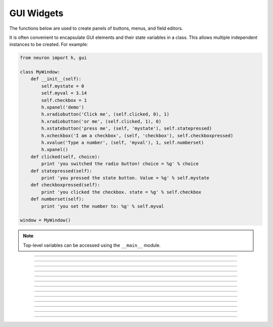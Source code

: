 .. _panel:

         
GUI Widgets
-----------

The functions below are used to create 
panels of buttons, menus, and field editors. 

It is often convenient to encapsulate GUI elements and their state variables in
a class. This allows multiple independent instances to be created. For example:

.. code-block::
    python

    from neuron import h, gui

    class MyWindow:
        def __init__(self):
            self.mystate = 0
            self.myval = 3.14
            self.checkbox = 1
            h.xpanel('demo')
            h.xradiobutton('Click me', (self.clicked, 0), 1)
            h.xradiobutton('or me', (self.clicked, 1), 0)
            h.xstatebutton('press me', (self, 'mystate'), self.statepressed)
            h.xcheckbox('I am a checkbox', (self, 'checkbox'), self.checkboxpressed)
            h.xvalue('Type a number', (self, 'myval'), 1, self.numberset)
            h.xpanel()
        def clicked(self, choice):
            print 'you switched the radio button! choice = %g' % choice
        def statepressed(self):
            print 'you pressed the state button. Value = %g' % self.mystate
        def checkboxpressed(self):
            print 'you clicked the checkbox. state = %g' % self.checkbox
        def numberset(self):
            print 'you set the number to: %g' % self.myval

    window = MyWindow()

.. image:: ../../images/guiwidgets-example.png
    :align: center
            
.. note::
    
    Top-level variables can be accessed using the ``__main__`` module.

----



.. function:: xpanel


    Syntax:
        .. code-block::
            python
            
            h.xpanel('name')
            h.xpanel('name', [0-1])
            h.xpanel()
            h.xpanel(x, y)
            h.xpanel(scroll)
            h.xpanel(scroll, x, y)


    Description:
         
        ``h.xpanel("name")`` 

        ``h.xpanel("name", [0-1])`` 
            Title of a new panel. Every 
            button, menu, and value between this and a closing ``xpanel()`` command 
            with no arguments (or placement args) belongs to this panel. 
            If the form is used with a second argument equal to 1, then 
            the panel is laid out horizontally. Otherwise the default is vertically. 

        ``h.xpanel()`` 

        ``h.xpanel(x, y)`` 
            done constructing the panel. so map it to the screen with position 
            optionally specified. 

        ``h.xpanel(scroll)`` 

        ``h.xpanel(scroll, x, y)`` 
            as above but if the first arg is a number, then the value determines 
            whether the panel will be inside a scrollbox. Scroll = 0 means a scrollbox 
            will NOT be used. Scroll = 1 means the panel will be inside a scrollbox. 
            Scroll = -1 is the default value and whether or not a scrollbox is used 
            is determined by the number of panel items in comparison with the 
            value of the panel_scroll property in the nrn.defaults file. 


         
         

----



.. function:: xbutton


    Syntax:
        
        ``h.xbutton('prompt', py_callable)``

        ``h.xbutton('prompt', (py_callable, arg))``

        ``h.xbutton('prompt', (py_callable, (arg1, arg2, ...))``


    Description:

        Adds a button to the currently open :func:`xpanel`. The label on the
        button is *prompt*, and when the button is clicked, it calls the
        *py_callable*. If instead of just ``py_callable`` a tuple containing
        ``py_callable`` and either an arg or tuple of args is passed, then
        those are passed to the function when the button is clicked; this can
        be used to allow one function to handle mutliple buttons, or buttons
        created in unknown situations.
    
    Example:

        .. code-block::
            python

            from neuron import h, gui

            def on_press():
                print 'You pressed the button.'

            h.xpanel('Button demo')
            h.xbutton('Press me', on_press)
            h.xpanel()


        .. image:: ../../images/xbutton.png
            :align: center         


    Example:

        .. code-block::
            python

            from neuron import h, gui

            def on_press(button_id):
                print('You clicked button: %d' % button_id)

            def on_press3(a, b):
                print('Button args: %s, %s' % (a, b))

            h.xpanel('Button demo 2')
            h.xbutton('Button 1', (on_press, 1))
            h.xbutton('Button 2', (on_press, 2))
            h.xbutton('Button 3', (on_press3, ('arg1', 'arg2')))
            h.xpanel()

        .. image:: ../../images/xbutton2.png
            :align: center         


----



.. function:: xstatebutton


    Syntax:
        .. code-block::
            python
            
            h.xstatebutton('prompt', (obj_or_module, 'varname') [, action_fn])


    Description:
        like :func:`xbutton`, but when pressed var is set to 0 or 1 so that it matches the 
        telltale state of the button. If the var is set by another way the 
        telltale state is updated to reflect the correct value. 
    
    Example:
        .. code-block::
            python

            from neuron import h, gui
            import __main__

            button_state = 0

            def on_press():
                print 'You pressed the button. The state is now:', button_state

            h.xpanel('StateButton demo')
            h.xstatebutton('Press me', (__main__, 'button_state'), on_press)
            h.xpanel()
         
        .. image:: ../../images/xstatebutton.png
            :align: center       

----



.. function:: xcheckbox


    Syntax:
        .. code-block::
            python
            
            h.xcheckbox('prompt', (obj_or_module, 'varname') [, action_fn])


    Description:
        like :func:`xstatebutton`, but checkbox appearance. 

         

----



.. function:: xradiobutton


    Syntax:
        .. code-block::
            python
            
            h.xradiobutton('name', action_fn [, 0 or 1])


    Description:
        Like an :func:`xbutton` but highlights the most recently selected 
        button of a contiguous group (like a car radio, mutually exclusive 
        selection). 
        If the third argument is 1, then the button will be selected when the 
        panel is mapped onto the screen. However, in 
        this case the action should also be explicitly executed by the programmer. 
        That is not done automatically since it is often the case that the action 
        is invalid when the radio button is created. As with ``h.xbutton``, ``action_fn`` may
        be a Python function handle, a tuple containing a function handle and an argument, or
        a tuple containing a function handle and a tuple of arguments.

    Example:

        .. code-block::
            python
            
            from neuron import h, gui

            def a(n):
                """function to be called when a radio button is toggled"""
                print n

            h.xpanel('panel')
            h.xmenu('menu')
            for i in xrange(1, 11):
                h.xradiobutton('item %d' % i, (a, i))

            h.xmenu()
            h.xpanel()

         
        .. image:: ../../images/xradiobutton.png
            :align: center  
         

----



.. function:: xmenu


    Syntax:
        .. code-block::
            python
            
            h.xmenu('title')
            h.xmenu()
            h.xmenu('title', 1)
            h.xmenu(title, py_callable)
            h.xmenu(title, py_callable, 1)


    Description:


        ``h.xmenu("title")`` 
            create a button in the panel with label "title" which, when 
            pressed, pops up a menu containing buttons and other menus. Every 
            :func:`xbutton` and :func:`xmenu` command between this and the closing ``xmenu()`` 
            command with no arguments becomes the menu. 
            Don't put values into menus. 

        ``h.xmenu()`` 
            done defining the menu. Menus can be nested as in 

            .. code-block::
                python
                
                from neuron import h, gui

                def selected1():
                    print 'you selected option 1'

                def selected2():
                    print 'you selected option 2'

                h.xpanel('xmenu demo')
                h.xmenu('one')
                h.xmenu('two')
                h.xbutton('option 1', selected1)
                h.xbutton('option 2', selected2)
                h.xmenu()
                h.xmenu()
                h.xpanel()

            .. image:: ../../images/xmenu1.png
                :align: center 
            
        ``h.xmenu("title", 1)`` 
            adds the menu to the menubar. Note that a top level menu with no 
            second argument starts a new menubar. Normally these menubars have only 
            one top level item. 

            .. code-block::
                python

                from neuron import h, gui
                import sys

                def item_selected(n):
                    print 'selected value %g' % n

                h.xpanel("menubar") 
                h.xmenu("first") 
                h.xbutton("one", (item_selected, 1))
                h.xbutton("two", (item_selected, 2))
                h.xbutton("Exit", sys.exit)
                h.xmenu() 
                h.xmenu("second", 1) 
                h.xbutton("three", (item_selected, 3))
                h.xbutton("four", (item_selected, 4))
                h.xmenu("submenu") 
                h.xbutton("PI", (item_selected, h.PI))
                h.xmenu() 
                h.xmenu() 
                h.xmenu("third", 1) 
                h.xbutton("five", (item_selected, 5)) 
                h.xbutton("six", (item_selected, 6))
                h.xmenu() 
                h.xmenu("nextline") 
                h.xbutton("seven", (item_selected, 7))
                h.xbutton("eight", (item_selected, 8))
                h.xmenu() 
                h.xpanel() 

            .. image:: ../../images/xmenu2.png
                :align: center 

        ``h.xmenu("title", py_callable)`` and ``h.xmenu("title", py_callable, 1)`` 
            Dynamic menu added as item in panel or menu or (when third argument 
            is 1) to a menubar. An example of the first type is the 
            NEURONMainMenu/File/RecentDir and an example of the last type is the 
            NEURONMainMenu/Window 
             
            When the menu title button is selected, the stmt is executed in a context 
            like: 

            .. code-block::
                python

            	h.xmenu("title") 
            	py_callable()
            	h.xmenu() 

            which should normally build a menu list and then this list is mapped to 
            the screen as a normal walking menu. 
             

            .. code-block::
                python
                
                from neuron import h, gui

                def select(i):
                    print 'you selected', i

                n = 0
                def make():
                    global n
                    n += 1
                    for i in xrange(1, n + 1):
                        h.xbutton('label %d' % i, (select, i))

                h.xpanel("test") 
                h.xmenu("dynamic", make) 
                xpanel() 
            
            .. warning::
                
                The dynamic menu syntax is currently unsupported in Python, but
                the equivalent (passing a HOC command string) works in HOC.
                 



         

----



.. function:: xlabel


    Syntax:
        .. code-block::
            python
            
            h.xlabel('string')


    Description:
        Show the string as a fixed label. 

         

----



.. function:: xvarlabel


    Syntax:
        .. code-block::
            python
            
            h.xvarlabel(strref)


    Description:
        Show the string as its current value. 
    
    Example:
    
        .. code-block::
            python
            
            from neuron import h, gui

            mystr = h.ref('')
            h.xpanel('strref demo')
            h.xlabel('Dynamic text will appear below:')
            h.xvarlabel(mystr)
            h.xpanel()

            # change the text displayed by changing mystr
            mystr[0] = 'Hello world!'

        .. image:: ../../images/xvarlabel.png
            :align: center 
            
    .. warning::
    
        Python strings are immutable. Thus the text displayed will only automatically
        change if a strref is used, as in the example.
         

----



.. function:: xvalue


    Syntax:
    
        .. code-block::
            python

            h.xvalue("prompt", (obj_or_module, "varname") [, boolean_deflt, "action" [, boolean_canrun]])
            h.xvalue("prompt", "variable", 2)


    Description:

        ``h.xvalue("prompt", (obj_or_module, "varname") [, boolean_deflt, "action" [, boolean_canrun]])`` 
            create field editor for variable with the button labeled with "*prompt*". 
            If *boolean_deflt* == 1 then add a checkbox which is checked when the 
            value of the field editor is different that when the editor was 
            created. Execute "action" when user enters a new value. If 
            *boolean_canrun* == 1 then use a default_button widget kit appearance 
            instead	of a push_button widget kit appearance. 


        ``h.xvalue("prompt", (obj_or_module, "varname"), 2)`` 
            a field editor that keeps getting updated every 10th :func:`doNotify`. 

        .. The domain of values that can be entered by the user into a field editor 
        .. may be limited to the domain specified by the 
        .. :func:`variable_domain` function , the domain specified for the variable in 
        .. a model description file, or a default domain that exists 
        .. for some special NEURON variables such as diam, Ra, L, etc. 
        .. For a field editor to check the domain, domain limits must be in effect 
        .. prior to creation of the field editor. 

    Example:
    
        .. code-block::
            python
            
            from neuron import h, gui
            import __main__

            val = 42

            h.xpanel('demo')
            h.xvalue('enter value', (__main__, 'val'))
            h.xpanel()

            # changing val in the dialog will change val as seen by the program
        
        .. image:: ../../images/xvalue.png
            :align: center 

    .. seealso::
    
        The example at the top of the file, which uses ``xvalue`` in an object.
         

----



.. function:: xpvalue


    Syntax:
        .. code-block::
            python
            
            h.xpvalue('prompt', ref, ...)
            


    Description:
        like :func:`xvalue` but uses a reference to the variable.
    
    Example:
    
        .. code-block::
            python
            
            from neuron import h, gui

            val = h.ref(42)

            def show_val():
                print 'value is:', val[0]

            h.xpanel('demo')
            h.xpvalue('enter value', val, 1)
            h.xbutton('show value', show_val)
            h.xpanel()

        .. image:: ../../images/xpvalue.png
            :align: center 
            
    .. seealso::
    
        :func:`units`
         

----



.. function:: xfixedvalue


    Syntax:
    
        .. code-block::
            python
            
            h.xfixedvalue("prompt", (obj_or_module, "varname"), boolean_deflt, boolean_usepointer)


    Description:
        like :func:`xvalue` but cannot be changed by the user except under 
        program control and there can be no action associated with it. 
        
    .. warning::
        
        This is not implemented. For now, try to do the same thing 
        with :func:`xvarlabel`. 

         

----



.. function:: xslider


    Syntax:
        .. code-block::
            python
            
            h.xslider((obj_or_module, "varname"), [low, high], [on_slide], [vert], [slow])
            h.xslider(ref_var, [low, high], [on_slide], [vert], [slow])


    Description:
        Slider which is attached to the variable var. Whenever the slider 
        is moved, the optional *on_slide* is executed. The default range is 
        0 to 100. Steppers increase or decrease the value by 1/10 of the range. 
        Resolution is .01 of the range. vert=1 makes a vertical slider and 
        if there is no *on_slide* may be the 4th arg. slow=1 removes the "repeat 
        key" functionality from the slider(and arrow steppers) and also 
        prevents recursive calls to the *on_slide*. This is necessary if 
        a slider action is longer than the timeout delay. Otherwise the 
        slider can get in a state that appears to be an infinite loop. 
        The downside of slow=1 is that the var may not get the last value 
        of the slider if one releases the button during an action.

    Examples:
    
        .. code-block::
            python
            
            from neuron import h, gui
            import __main__

            val = 42
            val_str = h.ref('Slider value:         ')
            def show_val():
                global val_str
                val_str[0] = 'Slider value: %g' % val

            h.xpanel('demo')
            h.xvarlabel(val_str)
            h.xslider((__main__, 'val'), 0, 100, show_val)
            h.xpanel()
            show_val()

        .. image:: ../../images/xslider.png
            :align: center 
    
        It is slightly more efficient to use an ``h.ref`` instead of a tuple.
        The above example is functionally equivalent to:
    
        .. code-block::
            python
            
            from neuron import h, gui

            val = h.ref(42)
            val_str = h.ref('Slider value:         ')
            def show_val():
                global val_str
                val_str[0] = 'Slider value: %g' % val[0]

            h.xpanel('demo')
            h.xvarlabel(val_str)
            h.xslider(val, 0, 100, show_val)
            h.xpanel()
            show_val()



----


.. function:: units

    Syntax:
        .. code-block::
            python
            
            on or off = h.units(1 or 0)
            current_units = h.units("varname" [, "units string"])
        

    Description:
        When units are on (default on) value editor buttons display the units 
        string (if it exists) along with the normal prompt string. Units for 
        L, diam, Ra, t, etc are built-in and units for membrane mechanism variables 
        are declared in the model description file. See modlunit . 
        Note that units are NOT saved in a session. Therefore, any user defined 
        variables must be given units before retrieving a session that shows them 
        in a panel. 
         
        The units display may be turned off with \ ``h.units(0)`` or by setting the 
        \ ``*units_on_flag: off`` in the nrn/lib/nrn.defaults file. 
                 
        If the first arg is a string, it is treated as the name of the variable. 
        This is restricted to hoc variable names of the style, "name", or "classname.name". 
        Apart from the circumstance that the string arg style must be used when 
        executed from Python, a benefit is that it can be used when an instance 
        does not exist (no pointer to a variable of that type). 
        If there are no units specified for the variable name, or the variable 
        name is not defined, the return value is the empty string. 

    Examples:

        .. code-block::
            python
            
            print h.units('dt')        # ms
            print h.units('gna_hh')    # S/cm2
            print h.units('Ra')        # ohm-cm
            print h.units('L')         # um
            print h.units('ExpSyn.g')  # uS

    .. warning::
    
        When passing a string to ``h.units``, note that the string must be the
        name of a HOC variable. Unfortunately, there is currently no way to declare
        the units of a Python variable.

